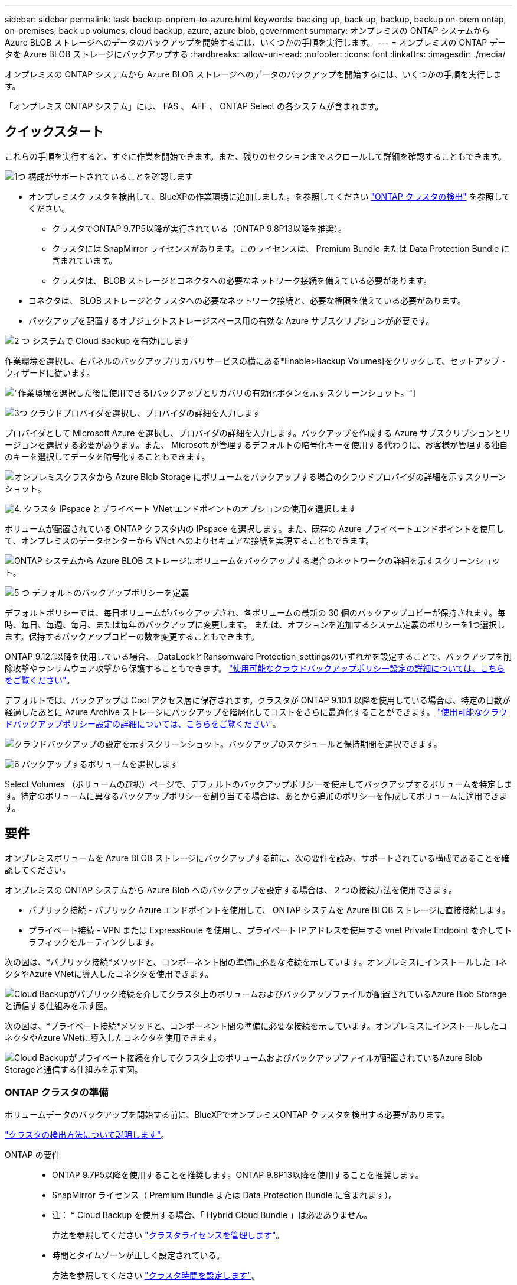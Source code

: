 ---
sidebar: sidebar 
permalink: task-backup-onprem-to-azure.html 
keywords: backing up, back up, backup, backup on-prem ontap, on-premises, back up volumes, cloud backup, azure, azure blob, government 
summary: オンプレミスの ONTAP システムから Azure BLOB ストレージへのデータのバックアップを開始するには、いくつかの手順を実行します。 
---
= オンプレミスの ONTAP データを Azure BLOB ストレージにバックアップする
:hardbreaks:
:allow-uri-read: 
:nofooter: 
:icons: font
:linkattrs: 
:imagesdir: ./media/


[role="lead"]
オンプレミスの ONTAP システムから Azure BLOB ストレージへのデータのバックアップを開始するには、いくつかの手順を実行します。

「オンプレミス ONTAP システム」には、 FAS 、 AFF 、 ONTAP Select の各システムが含まれます。



== クイックスタート

これらの手順を実行すると、すぐに作業を開始できます。また、残りのセクションまでスクロールして詳細を確認することもできます。

.image:https://raw.githubusercontent.com/NetAppDocs/common/main/media/number-1.png["1つ"] 構成がサポートされていることを確認します
[role="quick-margin-list"]
* オンプレミスクラスタを検出して、BlueXPの作業環境に追加しました。を参照してください https://docs.netapp.com/us-en/cloud-manager-ontap-onprem/task-discovering-ontap.html["ONTAP クラスタの検出"^] を参照してください。
+
** クラスタでONTAP 9.7P5以降が実行されている（ONTAP 9.8P13以降を推奨）。
** クラスタには SnapMirror ライセンスがあります。このライセンスは、 Premium Bundle または Data Protection Bundle に含まれています。
** クラスタは、 BLOB ストレージとコネクタへの必要なネットワーク接続を備えている必要があります。


* コネクタは、 BLOB ストレージとクラスタへの必要なネットワーク接続と、必要な権限を備えている必要があります。
* バックアップを配置するオブジェクトストレージスペース用の有効な Azure サブスクリプションが必要です。


.image:https://raw.githubusercontent.com/NetAppDocs/common/main/media/number-2.png["2 つ"] システムで Cloud Backup を有効にします
[role="quick-margin-para"]
作業環境を選択し、右パネルのバックアップ/リカバリサービスの横にある*Enable>Backup Volumes]をクリックして、セットアップ・ウィザードに従います。

[role="quick-margin-para"]
image:screenshot_backup_onprem_enable.png["作業環境を選択した後に使用できる[バックアップとリカバリの有効化]ボタンを示すスクリーンショット。"]

.image:https://raw.githubusercontent.com/NetAppDocs/common/main/media/number-3.png["3つ"] クラウドプロバイダを選択し、プロバイダの詳細を入力します
[role="quick-margin-para"]
プロバイダとして Microsoft Azure を選択し、プロバイダの詳細を入力します。バックアップを作成する Azure サブスクリプションとリージョンを選択する必要があります。また、 Microsoft が管理するデフォルトの暗号化キーを使用する代わりに、お客様が管理する独自のキーを選択してデータを暗号化することもできます。

[role="quick-margin-para"]
image:screenshot_backup_onprem_to_azure.png["オンプレミスクラスタから Azure Blob Storage にボリュームをバックアップする場合のクラウドプロバイダの詳細を示すスクリーンショット。"]

.image:https://raw.githubusercontent.com/NetAppDocs/common/main/media/number-4.png["4."] クラスタ IPspace とプライベート VNet エンドポイントのオプションの使用を選択します
[role="quick-margin-para"]
ボリュームが配置されている ONTAP クラスタ内の IPspace を選択します。また、既存の Azure プライベートエンドポイントを使用して、オンプレミスのデータセンターから VNet へのよりセキュアな接続を実現することもできます。

[role="quick-margin-para"]
image:screenshot_backup_onprem_azure_networking.png["ONTAP システムから Azure BLOB ストレージにボリュームをバックアップする場合のネットワークの詳細を示すスクリーンショット。"]

.image:https://raw.githubusercontent.com/NetAppDocs/common/main/media/number-5.png["5 つ"] デフォルトのバックアップポリシーを定義
[role="quick-margin-para"]
デフォルトポリシーでは、毎日ボリュームがバックアップされ、各ボリュームの最新の 30 個のバックアップコピーが保持されます。毎時、毎日、毎週、毎月、または毎年のバックアップに変更します。 または、オプションを追加するシステム定義のポリシーを1つ選択します。保持するバックアップコピーの数を変更することもできます。

[role="quick-margin-para"]
ONTAP 9.12.1以降を使用している場合、_DataLockとRansomware Protection_settingsのいずれかを設定することで、バックアップを削除攻撃やランサムウェア攻撃から保護することもできます。 link:concept-cloud-backup-policies.html["使用可能なクラウドバックアップポリシー設定の詳細については、こちらをご覧ください"^]。

[role="quick-margin-para"]
デフォルトでは、バックアップは Cool アクセス層に保存されます。クラスタが ONTAP 9.10.1 以降を使用している場合は、特定の日数が経過したあとに Azure Archive ストレージにバックアップを階層化してコストをさらに最適化することができます。 link:concept-cloud-backup-policies.html["使用可能なクラウドバックアップポリシー設定の詳細については、こちらをご覧ください"^]。

[role="quick-margin-para"]
image:screenshot_backup_policy_azure.png["クラウドバックアップの設定を示すスクリーンショット。バックアップのスケジュールと保持期間を選択できます。"]

.image:https://raw.githubusercontent.com/NetAppDocs/common/main/media/number-6.png["6"] バックアップするボリュームを選択します
[role="quick-margin-para"]
Select Volumes （ボリュームの選択）ページで、デフォルトのバックアップポリシーを使用してバックアップするボリュームを特定します。特定のボリュームに異なるバックアップポリシーを割り当てる場合は、あとから追加のポリシーを作成してボリュームに適用できます。



== 要件

オンプレミスボリュームを Azure BLOB ストレージにバックアップする前に、次の要件を読み、サポートされている構成であることを確認してください。

オンプレミスの ONTAP システムから Azure Blob へのバックアップを設定する場合は、 2 つの接続方法を使用できます。

* パブリック接続 - パブリック Azure エンドポイントを使用して、 ONTAP システムを Azure BLOB ストレージに直接接続します。
* プライベート接続 - VPN または ExpressRoute を使用し、プライベート IP アドレスを使用する vnet Private Endpoint を介してトラフィックをルーティングします。


次の図は、*パブリック接続*メソッドと、コンポーネント間の準備に必要な接続を示しています。オンプレミスにインストールしたコネクタやAzure VNetに導入したコネクタを使用できます。

image:diagram_cloud_backup_onprem_azure_public.png["Cloud Backupがパブリック接続を介してクラスタ上のボリュームおよびバックアップファイルが配置されているAzure Blob Storageと通信する仕組みを示す図。"]

次の図は、*プライベート接続*メソッドと、コンポーネント間の準備に必要な接続を示しています。オンプレミスにインストールしたコネクタやAzure VNetに導入したコネクタを使用できます。

image:diagram_cloud_backup_onprem_azure_private.png["Cloud Backupがプライベート接続を介してクラスタ上のボリュームおよびバックアップファイルが配置されているAzure Blob Storageと通信する仕組みを示す図。"]



=== ONTAP クラスタの準備

ボリュームデータのバックアップを開始する前に、BlueXPでオンプレミスONTAP クラスタを検出する必要があります。

https://docs.netapp.com/us-en/cloud-manager-ontap-onprem/task-discovering-ontap.html["クラスタの検出方法について説明します"^]。

ONTAP の要件::
+
--
* ONTAP 9.7P5以降を使用することを推奨します。ONTAP 9.8P13以降を使用することを推奨します。
* SnapMirror ライセンス（ Premium Bundle または Data Protection Bundle に含まれます）。
+
* 注： * Cloud Backup を使用する場合、「 Hybrid Cloud Bundle 」は必要ありません。

+
方法を参照してください https://docs.netapp.com/us-en/ontap/system-admin/manage-licenses-concept.html["クラスタライセンスを管理します"^]。

* 時間とタイムゾーンが正しく設定されている。
+
方法を参照してください https://docs.netapp.com/us-en/ontap/system-admin/manage-cluster-time-concept.html["クラスタ時間を設定します"^]。



--
クラスタネットワークの要件::
+
--
* ONTAP クラスタは、バックアップおよびリストア処理用に、クラスタ間 LIF から Azure Blob Storage へのポート 443 経由の HTTPS 接続を開始します。
+
ONTAP は、オブジェクトストレージとの間でデータの読み取りと書き込みを行います。オブジェクトストレージが開始されることはなく、応答するだけです。

* ONTAP では、コネクタからクラスタ管理 LIF へのインバウンド接続が必要です。コネクタは Azure VNet 内に配置できます。
* クラスタ間 LIF は、バックアップ対象のボリュームをホストする各 ONTAP ノードに必要です。LIF は、 ONTAP がオブジェクトストレージへの接続に使用する IPspace に関連付けられている必要があります。 https://docs.netapp.com/us-en/ontap/networking/standard_properties_of_ipspaces.html["IPspace の詳細については、こちらをご覧ください"^]。
+
Cloud Backup をセットアップすると、 IPspace で使用するように求められます。各 LIF を関連付ける IPspace を選択する必要があります。これは、「デフォルト」の IPspace または作成したカスタム IPspace です。

* ノードとクラスタ間 LIF からオブジェクトストアにアクセスできます。
* ボリュームが配置されている Storage VM に DNS サーバが設定されている。方法を参照してください https://docs.netapp.com/us-en/ontap/networking/configure_dns_services_auto.html["SVM 用に DNS サービスを設定"^]。
* をデフォルトとは異なる IPspace を使用している場合は、オブジェクトストレージへのアクセスを取得するために静的ルートの作成が必要になることがあります。
* 必要に応じてファイアウォールルールを更新し、 ONTAP からオブジェクトストレージへのポート 443 経由の Cloud Backup Service 接続と、ポート 53 （ TCP / UDP ）経由での Storage VM から DNS サーバへの名前解決トラフィックを許可します。


--




=== コネクタの作成または切り替え

Azure VNetまたはオンプレミスにコネクタがすでに導入されている場合は、すべて設定されます。ない場合は、これらのいずれかの場所にコネクタを作成して、ONTAP データをAzure BLOBストレージにバックアップする必要があります。別のクラウドプロバイダに導入されているコネクタは使用できません。

* https://docs.netapp.com/us-en/cloud-manager-setup-admin/concept-connectors.html["コネクタについて説明します"^]
* https://docs.netapp.com/us-en/cloud-manager-setup-admin/reference-checklist-cm.html["コネクタの使用を開始する"^]
* https://docs.netapp.com/us-en/cloud-manager-setup-admin/task-creating-connectors-azure.html["Azureにコネクタをインストールしています"^]
* https://docs.netapp.com/us-en/cloud-manager-setup-admin/task-installing-linux.html["コネクタをオンプレミスにインストールする"^]
* https://docs.netapp.com/us-en/cloud-manager-setup-admin/task-launching-azure-mktp.html["Azure Governmentリージョンへのコネクタのインストール"^]
+
Connectorがクラウドに導入されている場合、Cloud BackupはAzure Governmentのリージョンでサポートされます。オンプレミスにインストールされている場合はサポートされません。また、Azure MarketplaceからConnectorを導入する必要があります。政府機関の地域では、BlueXP SaaS WebサイトからConnectorを展開することはできません。





=== コネクタのネットワークを準備しています

コネクタに必要なネットワーク接続があることを確認します。

.手順
. コネクタが取り付けられているネットワークで次の接続が有効になっていることを確認します。
+
** Cloud Backup Service へのアウトバウンドインターネット接続 ポート 443 （ HTTPS ）
** ポート 443 経由での BLOB オブジェクトストレージへの HTTPS 接続
** ONTAP クラスタ管理 LIF へのポート 443 経由の HTTPS 接続
** Cloud Backupの検索とリストア機能を使用するには、ConnectorとAzure Synapse SQLサービス間の通信用にポート1433を開いておく必要があります。
** AzureおよびAzure Government環境に追加のインバウンドセキュリティグループルールが必要です。を参照してください https://docs.netapp.com/us-en/cloud-manager-setup-admin/reference-ports-azure.html["Azure のコネクタのルール"^] を参照してください。


. Azure ストレージへの VNet プライベートエンドポイントを有効化これは、ONTAP クラスタからVNetへのExpressRouteまたはVPN接続があり、コネクタとBLOBストレージ間の通信を仮想プライベートネットワーク（*プライベート*接続）で維持する場合に必要です。




=== コネクタの権限を確認または追加します

Cloud Backupの検索とリストア機能を使用するには、Connectorの役割に特定の権限を付与して、Azure Synapse WorkspaceとData Lakeストレージアカウントにアクセスできるようにする必要があります。以下の権限を確認し、ポリシーを変更する必要がある場合は手順に従います。

.を開始する前に
Azure Synapse Analytics Resource Provider（"Microsoft.Synapse"）をサブスクリプションに登録する必要があります。 https://docs.microsoft.com/en-us/azure/azure-resource-manager/management/resource-providers-and-types#register-resource-provider["このリソースプロバイダをサブスクリプションに登録する方法については、を参照してください"^]。リソースプロバイダを登録するには、Subscription * Owner *または* Contributor *である必要があります。

.手順
. Connector 仮想マシンに割り当てられているロールを特定します。
+
.. Azure ポータルで、仮想マシンサービスを開きます。
.. Connector 仮想マシンを選択します。
.. [ 設定 ] で、 [*Identity*] を選択します。
.. Azure の役割の割り当て * をクリックします。
.. Connector 仮想マシンに割り当てられているカスタムロールをメモしておきます。


. カスタムロールを更新します。
+
.. Azure ポータルで、 Azure サブスクリプションを開きます。
.. [* アクセス制御（ IAM ） ]>[ 役割 * ] をクリックします。
.. カスタムロールの省略記号 (...) をクリックし、 * 編集 * をクリックします。
.. JSON をクリックして、次の権限を追加します。
+
[source, json]
----
"Microsoft.Storage/checknameavailability/read",
"Microsoft.Storage/operations/read",
"Microsoft.Storage/storageAccounts/listkeys/action",
"Microsoft.Storage/storageAccounts/read",
"Microsoft.Storage/storageAccounts/write",
"Microsoft.Storage/storageAccounts/blobServices/containers/read",
"Microsoft.Storage/storageAccounts/listAccountSas/action",
"Microsoft.Synapse/workspaces/write",
"Microsoft.Synapse/workspaces/read",
"Microsoft.Synapse/workspaces/delete",
"Microsoft.Synapse/register/action",
"Microsoft.Synapse/checkNameAvailability/action",
"Microsoft.Synapse/workspaces/operationStatuses/read",
"Microsoft.Synapse/workspaces/firewallRules/write",
"Microsoft.Synapse/workspaces/firewallRules/read",
"Microsoft.Synapse/workspaces/replaceAllIpFirewallRules/action",
"Microsoft.Synapse/workspaces/operationResults/read",
"Microsoft.Synapse/workspaces/privateEndpointConnectionsApproval/action"
----
+
https://docs.netapp.com/us-en/cloud-manager-setup-admin/reference-permissions-azure.html["ポリシーの完全な JSON 形式を表示します"^]

.. [ * Review + update * ] をクリックし、 [ * Update * ] をクリックします。






=== サポートされている地域

すべての地域で、オンプレミスシステムから Azure Blob へのバックアップを作成できます https://cloud.netapp.com/cloud-volumes-global-regions["Cloud Volumes ONTAP がサポートされている場合"^]Azure Government リージョンを含む。サービスのセットアップ時にバックアップを保存するリージョンを指定します。



=== ライセンス要件を確認

* クラスタでCloud Backupをアクティブ化するには、従量課金制（PAYGO）のBlueXP Marketplace製品をAzureから購入するか、ネットアップからCloud Backup BYOLライセンスを購入してアクティブ化する必要があります。これらのライセンスはアカウント用であり、複数のシステムで使用できます。
+
** Cloud Backup PAYGO ライセンスの場合は、へのサブスクリプションが必要です https://azuremarketplace.microsoft.com/en-us/marketplace/apps/netapp.cloud-manager?tab=Overview["Azure"^] Cloud Backupを使用するBlueXP Marketplaceを提供しています。Cloud Backup の請求は、このサブスクリプションを通じて行われます。
** Cloud Backup BYOL ライセンスを利用するには、ライセンスの期間と容量に応じてサービスを使用できるように、ネットアップから提供されたシリアル番号が必要です。 link:task-licensing-cloud-backup.html#use-a-cloud-backup-byol-license["BYOL ライセンスの管理方法について説明します"]。


* バックアップを配置するオブジェクトストレージスペース用の Azure サブスクリプションが必要です。
+
すべての地域で、オンプレミスシステムから Azure Blob へのバックアップを作成できます https://cloud.netapp.com/cloud-volumes-global-regions["Cloud Volumes ONTAP がサポートされている場合"^]Azure Government リージョンを含む。サービスのセットアップ時にバックアップを保存するリージョンを指定します。





=== バックアップ用に Azure BLOB ストレージを準備しています

. Microsoftが管理するデフォルトの暗号化キーを使用する代わりに、アクティベーションウィザードで独自のカスタム管理キーを使用して、データ暗号化を行うことができます。この場合、 Azure サブスクリプション、キー・ボールト名、およびキーが必要です。 https://docs.microsoft.com/en-us/azure/storage/common/customer-managed-keys-overview["独自のキーの使用方法を参照してください"^]。
. オンプレミスのデータセンターから VNet へのパブリックインターネット経由での接続をより安全にするには、アクティブ化ウィザードで Azure Private Endpoint を設定するオプションがあります。この場合、この接続用の VNet とサブネットについて理解しておく必要があります。 https://docs.microsoft.com/en-us/azure/private-link/private-endpoint-overview["プライベートエンドポイントの使用の詳細を参照してください"^]。




== Cloud Backup を有効にしています

Cloud Backup は、オンプレミスの作業環境からいつでも直接有効にできます。

.手順
. キャンバスから作業環境を選択し、右パネルのバックアップとリカバリサービスの横にある*Enable>Backup Volumes]をクリックします。
+
バックアップのAzure BlobデスティネーションがCanvas上に作業環境として存在する場合は、クラスタをAzure Blob Working環境にドラッグしてセットアップウィザードを開始できます。

+
image:screenshot_backup_onprem_enable.png["作業環境を選択した後に使用できる[バックアップとリカバリの有効化]ボタンを示すスクリーンショット。"]

. プロバイダとして Microsoft Azure を選択し、 * Next * をクリックします。
. プロバイダの詳細を入力し、 * 次へ * をクリックします。
+
.. バックアップおよびバックアップを格納する Azure リージョンで使用する Azure サブスクリプション。
.. BLOB コンテナを管理するリソースグループ - 新しいリソースグループを作成したり、既存のリソースグループを選択したりできます。
.. Microsoft が管理するデフォルトの暗号化キーを使用するか、お客様が管理する独自のキーを選択してデータの暗号化を管理するか。 (https://docs.microsoft.com/en-us/azure/storage/common/customer-managed-keys-overview["独自のキーの使用方法を参照してください"^]）。
+
image:screenshot_backup_onprem_to_azure.png["オンプレミスクラスタから Azure Blob Storage にボリュームをバックアップする場合のクラウドプロバイダの詳細を示すスクリーンショット。"]



. アカウントにCloud Backupの既存のライセンスがない場合は、使用する課金方法を選択するよう求められます。Azureから従量課金制（PAYGO）のBlueXP Marketplaceサービスにサブスクライブする（または複数のサブスクリプションを選択する必要がある場合）か、ネットアップからCloud Backup BYOLライセンスを購入してアクティブ化することができます。 link:task-licensing-cloud-backup.html["Cloud Backupライセンスの設定方法について説明します。"]
. ネットワークの詳細を入力し、 * 次へ * をクリックします。
+
.. バックアップするボリュームが配置されている ONTAP クラスタ内の IPspace 。この IPspace のクラスタ間 LIF には、アウトバウンドのインターネットアクセスが必要です。
.. 必要に応じて、 Azure プライベートエンドポイントを設定するかどうかを選択します。 https://docs.microsoft.com/en-us/azure/private-link/private-endpoint-overview["プライベートエンドポイントの使用の詳細を参照してください"^]。
+
image:screenshot_backup_onprem_azure_networking.png["ONTAP システムから Azure BLOB ストレージにボリュームをバックアップする場合のネットワークの詳細を示すスクリーンショット。"]



. デフォルト・ポリシーに使用するバックアップ・ポリシーの詳細を入力し、［*次へ*］をクリックします。既存のポリシーを選択するか、各セクションで選択した内容を入力して新しいポリシーを作成できます。
+
.. デフォルトポリシーの名前を入力します。名前を変更する必要はありません。
.. バックアップスケジュールを定義し、保持するバックアップの数を選択します。 link:concept-ontap-backup-to-cloud.html#customizable-backup-schedule-and-retention-settings["選択可能な既存のポリシーのリストが表示されます"^]。
.. ONTAP 9.12.1以降を使用している場合、_DataLockとRansomware Protection_settingsのいずれかを設定することで、バックアップを削除攻撃やランサムウェア攻撃から保護することもできます。_DataLock_はバックアップファイルの変更や削除を防止します。_Ransomware protection_scanはバックアップファイルをスキャンして、バックアップファイルにランサムウェア攻撃の痕跡がないかどうかを確認します。 link:concept-cloud-backup-policies.html#datalock-and-ransomware-protection["使用可能なDataLock設定の詳細については、こちらを参照してください"^]。
.. ONTAP 9.10.1 以降を使用している場合は、特定の日数が経過したバックアップを Azure Archive ストレージに階層化して、コストをさらに最適化することができます。 link:reference-azure-backup-tiers.html["アーカイブ階層の使用の詳細については、こちらをご覧ください"]。
+
image:screenshot_backup_policy_azure.png["クラウドバックアップの設定を示すスクリーンショット。スケジュールとバックアップの保持を選択できます。"]



. Select Volumes（ボリュームの選択）ページで、定義済みのバックアップポリシーを使用してバックアップするボリュームを選択します。特定のボリュームに異なるバックアップポリシーを割り当てる場合は、追加のポリシーを作成し、それらのボリュームにあとから適用できます。
+
** すべての既存ボリュームと今後追加されるすべてのボリュームをバックアップするには、[既存および将来のすべてのボリュームをバックアップ...]チェックボックスをオンにします。このオプションは、すべてのボリュームをバックアップし、新しいボリュームのバックアップを有効にする必要がないようにすることを推奨します。
** 既存のボリュームのみをバックアップする場合は、タイトル行（image:button_backup_all_volumes.png[""]）。
** 個々のボリュームをバックアップするには、各ボリュームのボックス（image:button_backup_1_volume.png[""]）。
+
image:screenshot_backup_select_volumes.png["バックアップするボリュームを選択するスクリーンショット。"]

** この作業環境に、この作業環境用に選択したバックアップスケジュールラベル（日次、週次など）に一致する読み取り/書き込みボリュームのローカルSnapshotコピーがある場合は、「Export existing Snapshot copies to object storage as backup copies」というプロンプトが追加で表示されます。ボリュームを完全に保護するために、履歴Snapshotをすべてバックアップファイルとしてオブジェクトストレージにコピーする場合は、このチェックボックスをオンにします。


. Activate Backup * をクリックすると、ボリュームの初期バックアップの作成が開始されます。


.結果
BLOBストレージコンテナは、入力したリソースグループに自動的に作成され、そこにバックアップファイルが格納されます。ボリュームバックアップダッシュボードが表示され、バックアップの状態を監視できます。を使用して、バックアップジョブとリストアジョブのステータスを監視することもできます link:task-monitor-backup-jobs.html["［ジョブ監視］パネル"^]。



== 次の手順

* 可能です link:task-manage-backups-ontap.html["バックアップファイルとバックアップポリシーを管理"^]。バックアップの開始と停止、バックアップの削除、バックアップスケジュールの追加と変更などが含まれます。
* 可能です link:task-manage-backup-settings-ontap.html["クラスタレベルのバックアップの設定を管理します"^]。これには、バックアップをオブジェクトストレージにアップロードするためのネットワーク帯域幅の変更、将来のボリュームに対する自動バックアップ設定の変更などが含まれます。
* また可能です link:task-restore-backups-ontap.html["ボリューム、フォルダ、または個々のファイルをバックアップファイルからリストアする"^] Azure 内の Cloud Volumes ONTAP システムやオンプレミスの ONTAP システムへの接続に使用できます。

